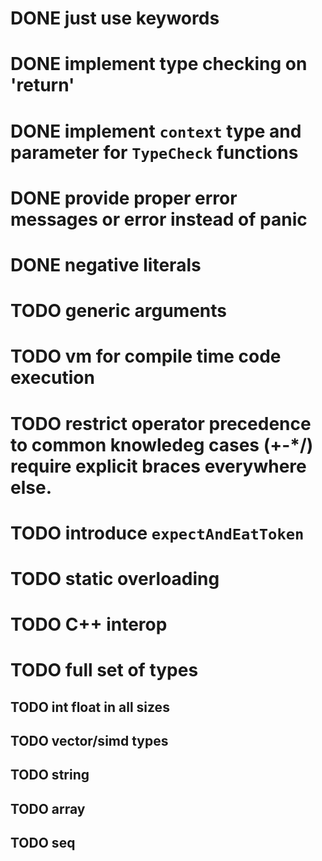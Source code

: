 * DONE just use keywords
* DONE implement type checking on 'return'
* DONE implement ~context~ type and parameter for ~TypeCheck~ functions
* DONE provide proper error messages or error instead of panic
* DONE negative literals
* TODO generic arguments
* TODO vm for compile time code execution
* TODO restrict operator precedence to common knowledeg cases (+-*/) require explicit braces everywhere else.
* TODO introduce ~expectAndEatToken~
* TODO static overloading
* TODO C++ interop
* TODO full set of types 
** TODO int float in all sizes
** TODO vector/simd types
** TODO string
** TODO array
** TODO seq



